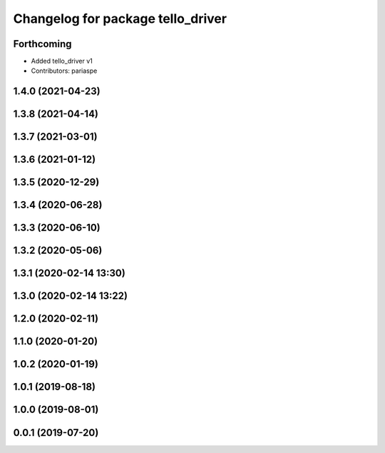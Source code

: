 ^^^^^^^^^^^^^^^^^^^^^^^^^^^^^^^^^^
Changelog for package tello_driver
^^^^^^^^^^^^^^^^^^^^^^^^^^^^^^^^^^

Forthcoming
-----------
* Added tello_driver v1
* Contributors: pariaspe

1.4.0 (2021-04-23)
------------------

1.3.8 (2021-04-14)
------------------

1.3.7 (2021-03-01)
------------------

1.3.6 (2021-01-12)
------------------

1.3.5 (2020-12-29)
------------------

1.3.4 (2020-06-28)
------------------

1.3.3 (2020-06-10)
------------------

1.3.2 (2020-05-06)
------------------

1.3.1 (2020-02-14 13:30)
------------------------

1.3.0 (2020-02-14 13:22)
------------------------

1.2.0 (2020-02-11)
------------------

1.1.0 (2020-01-20)
------------------

1.0.2 (2020-01-19)
------------------

1.0.1 (2019-08-18)
------------------

1.0.0 (2019-08-01)
------------------

0.0.1 (2019-07-20)
------------------
